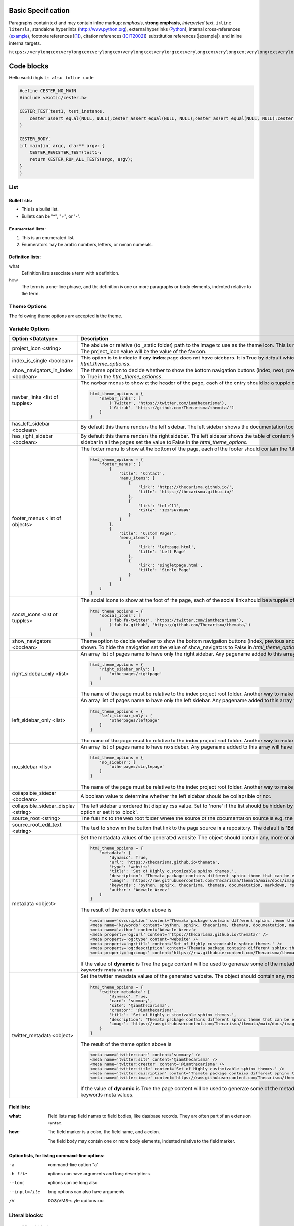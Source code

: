 Basic Specification
=================================

Paragraphs contain text and may contain inline markup: *emphasis*, **strong emphasis**, `interpreted text`, ``inline literals``, standalone hyperlinks (http://www.python.org), external hyperlinks (Python_), internal cross-references (example_), footnote references ([1]_), citation references ([CIT2002]_), substitution references (|example|), and _`inline internal targets`.

``https://verylongtextverylongtextverylongtextverylongtextverylongtextverylongtextverylongtextverylongtextverylongtextverylongtextverylongtextverylongtextverylongtextverylongtextverylongtextverylongtextverylongtextverylongtext.com``

Code blocks
=============

Hello world thgis ``is also inline code``

.. code:: c

    #define CESTER_NO_MAIN
    #include <exotic/cester.h>

    CESTER_TEST(test1, test_instance,
        cester_assert_equal(NULL, NULL);cester_assert_equal(NULL, NULL);cester_assert_equal(NULL, NULL);cester_assert_equal(NULL, NULL);cester_assert_equal(NULL, NULL);cester_assert_equal(NULL, NULL);cester_assert_equal(NULL, NULL);cester_assert_equal(NULL, NULL);cester_assert_equal(NULL, NULL);cester_assert_equal(NULL, NULL);cester_assert_equal(NULL, NULL);cester_assert_equal(NULL, NULL);cester_assert_equal(NULL, NULL);cester_assert_equal(NULL, NULL);cester_assert_equal(NULL, NULL);cester_assert_equal(NULL, NULL);cester_assert_equal(NULL, NULL);cester_assert_equal(NULL, NULL);cester_assert_equal(NULL, NULL);cester_assert_equal(NULL, NULL);cester_assert_equal(NULL, NULL);cester_assert_equal(NULL, NULL);cester_assert_equal(NULL, NULL);cester_assert_equal(NULL, NULL);cester_assert_equal(NULL, NULL);cester_assert_equal(NULL, NULL);
    )

    CESTER_BODY(
    int main(int argc, char** argv) {
        CESTER_REGISTER_TEST(test1);
        return CESTER_RUN_ALL_TESTS(argc, argv);
    }
    )


List
-------

Bullet lists:
```````````````

- This is a bullet list.

- Bullets can be "*", "+", or "-".


Enumerated lists:
``````````````````

1. This is an enumerated list.

2. Enumerators may be arabic numbers, letters, or roman
   numerals.

Definition lists:
``````````````````

what
    Definition lists associate a term with a definition.

how
    The term is a one-line phrase, and the definition is one
    or more paragraphs or body elements, indented relative to
    the term.

Theme Options
--------------

The following theme options are accepted in the theme.

Variable Options
-----------------

.. csv-table::
   :header: "Option <Datatype>", "Description"

   "project_icon <string>", "The abolute or relative (to _static folder) path to the image to use as the theme icon. This is not the same as favicon. If the favicon is set using the variable `html_favicon` and the project_icon is not set. The project_icon value will be the value of the favicon."
   "index_is_single <boolean>", "This option is to indicate if any **index** page does not have sidebars. It is True by default which means any index page will not have any sidebar. To add sidebars to index pages set the value to False in `html_theme_optionss`."
   "show_navigators_in_index <boolean>", "The theme option to decide whether to show the bottom navigation buttons (index, next, previous) in any **index** page. By default it is False. To show the navigation buttons in index pages set the value to True in the `html_theme_optionss`."
   "navbar_links <list of tupples>", "The navbar menus to show at the header of the page, each of the entry should be a tupple of the name and the link e.g for a menu that link to twitter and github. 
   
   .. code:: python 
      
        html_theme_options = {
            'navbar_links': [
                ('Twitter', 'https://twitter.com/iamthecarisma'),
                ('Github', 'https://github.com/Thecarisma/themata/')
            ]
        }
    
    "
   "has_left_sidebar <boolean>", "By default this theme renders the left sidebar. The left sidebar shows the documentation toc tree. To not shouw the left sidebar in all the pages set the value to False in the `html_theme_options`."
   "has_right_sidebar <boolean>", "By default this theme renders the right sidebar. The left sidebar shows the table of content for the active page, the previous and next topic and the link to the page source. To not shouw the right sidebar in all the pages set the value to False in the `html_theme_options`."
   "footer_menus <list of objects>", "The footer menu to show at the bottom of the page, each of the footer should contain the 'title' and the array of the 'menu_items'. 
   
   .. code:: python 
      
        html_theme_options = {
            'footer_menus': [
                {
                    'title': 'Contact',
                    'menu_items': [
                        {
                            'link': 'https://thecarisma.github.io/',
                            'title': 'https://thecarisma.github.io/'
                        },
                        {
                            'link': 'tel:911',
                            'title': '12345678998'
                        }
                    ]
                },
                {
                    'title': 'Custom Pages',
                    'menu_items': [
                        {
                            'link': 'leftpage.html',
                            'title': 'Left Page'
                        },
                        {
                            'link': 'singletpage.html',
                            'title': 'Single Page'
                        }
                    ]
                }
            ]
        }
    
    "
   "social_icons <list of tupples>", "The social icons to show at the foot of the page, each of the social link should be a tupple of the favicon icon and the link e.g for a social icon of twitter and github. 
   
   .. code:: python 
      
        html_theme_options = {
            'social_icons': [
                ('fab fa-twitter', 'https://twitter.com/iamthecarisma'),
                ('fab fa-github', 'https://github.com/Thecarisma/themata/')
            ]
        }
    
    "
   "show_navigators <boolean>", "Theme option to decide whether to show the bottom navigation buttons (index, previous and next) at the bottom of each of the generated pages. The default is True which means the navigators is shown. To hide the navigation set the value of show_navigators to False in `html_theme_options`."
   "right_sidebar_only <list>", "An array list of pages name to have only the right sidebar. Any pagename added to this array will have ONLY the right sidebar regardless of other sidebar options. E.g.
    
   .. code:: python 
      
        html_theme_options = {
            'right_sidebar_only': [
                'otherpages/rightpage'
            ]
        }
    
   The name of the page must be relative to the index project root folder. Another way to make a page have only the right sidebar is to add the extension **.right** to it file name e.g. **test.right.rst**"
   "left_sidebar_only <list>", "An array list of pages name to have only the left sidebar. Any pagename added to this array will have ONLY the left sidebar regardless of other sidebar options. E.g.
    
   .. code:: python 
      
        html_theme_options = {
            'left_sidebar_only': [
                'otherpages/leftpage'
            ]
        }
    
   The name of the page must be relative to the index project root folder. Another way to make a page have only the left sidebar is to add the extension **.left** to it file name e.g. **test.left.rst**"
   "no_sidebar <list>", "An array list of pages name to have no sidebar. Any pagename added to this array will have no sidebar regardless of other sidebar options. E.g.
    
   .. code:: python 
      
        html_theme_options = {
            'no_sidebar': [
                'otherpages/singlepage'
            ]
        }
    
   The name of the page must be relative to the index project root folder. Another way to make a page have no sidebar is to add the extension **.single** to it file name e.g. **test.single.rst**"
   "collapsible_sidebar <boolean>", "A boolean value to determine whether the left sidebar should be collapsible or not."
   "collapsible_sidebar_display <string>", "The left sidebar unordered list display css value. Set to 'none' if the list should be hidden by default when collapsible_sidebar is set to True, if collapsible_sidebar is set to False rember to remove this option or set it to 'block'."
   "source_root <string>", "The full link to the web root folder where the source of the documentation source is e.g. the documentation github repo"
   "source_root_edit_text <string>", "The text to show on the button that link to the page source in a repository. The default is '**Edit this page**'"
   "metadata <object>", "Set the metadata values of the generated website. The object should contain any, more or all of the keys, enable, url, type, title, description, image, keywords, author. E.g. 
   
   .. code:: python 
      
        html_theme_options = {
            'metadata': {
                'dynamic': True,
                'url': 'https://thecarisma.github.io/themata',
                'type': 'website',
                'title': 'Set of Highly customizable sphinx themes.',
                'description': 'Themata package contains different sphinx theme that can be easily customized to look like a complete website or just a documentation webpage.',
                'image': 'https://raw.githubusercontent.com/Thecarisma/themata/main/docs/images/themata.small.png',
                'keywords': 'python, sphinx, thecarisma, themata, documentation, markdown, rst, themes',
                'author': 'Adewale Azeez'
            }
        }
        
   The result of the theme option above is 

   .. code:: text

      <meta name='description' content='Themata package contains different sphinx theme that can be easily customized to look like a complete website or just a documentation webpage.'>
      <meta name='keywords' content='python, sphinx, thecarisma, themata, documentation, markdown, rst, themes'>
      <meta name='author' content='Adewale Azeez'>
      <meta property='og:url' content='https://thecarisma.github.io/themata/' />
      <meta property='og:type' content='website' />
      <meta property='og:title' content='Set of Highly customizable sphinx themes.' />
      <meta property='og:description' content='Themata package contains different sphinx theme that can be easily customized to look like a complete website or just a documentation webpage.' />
      <meta property='og:image' content='https://raw.githubusercontent.com/Thecarisma/themata/main/docs/images/themata.small.png' />

   If the value of **dynamic** is True the page content will be used to generate some of the metadata, but it still better to add the meta data in the conf.py file for fallback values 
   example for author, and keywords meta values."
   "twitter_metadata <object>", "Set the twitter metadata values of the generated website. The object should contain any, more or all of the keys, enable, card, site, creator, title, description, image. E.g. 
   
   .. code:: python 
      
        html_theme_options = {
            'twitter_metadata': {
                'dynamic': True,
                'card': 'summary',
                'site': '@iamthecarisma',
                'creator': '@iamthecarisma',
                'title': 'Set of Highly customizable sphinx themes.',
                'description': 'Themata package contains different sphinx theme that can be easily customized to look like a complete website or just a documentation webpage.',
                'image': 'https://raw.githubusercontent.com/Thecarisma/themata/main/docs/images/themata.small.png',
            }
        }
        
   The result of the theme option above is 

   .. code:: text

      <meta name='twitter:card' content='summary' />
      <meta name='twitter:site' content='@iamthecarisma' />
      <meta name='twitter:creator' content='@iamthecarisma' />
      <meta name='twitter:title' content='Set of Highly customizable sphinx themes.' />
      <meta name='twitter:description' content='Themata package contains different sphinx theme that can be easily customized to look like a complete website or just a documentation webpage.' />
      <meta name='twitter:image' content='https://raw.githubusercontent.com/Thecarisma/themata/main/docs/images/themata.small.png' />

   If the value of **dynamic** is True the page content will be used to generate some of the metadata, but it still better to add the meta data in the conf.py file for fallback values 
   example for author, and keywords meta values."

Field lists:
``````````````````

:what: Field lists map field names to field bodies, like
       database records.  They are often part of an extension
       syntax.

:how: The field marker is a colon, the field name, and a
      colon.

      The field body may contain one or more body elements,
      indented relative to the field marker.

Option lists, for listing command-line options:
``````````````````````````````````````````````````````````

-a            command-line option "a"
-b file       options can have arguments
              and long descriptions
--long        options can be long also
--input=file  long options can also have
              arguments
/V            DOS/VMS-style options too


Literal blocks:
-------------------

    if literal_block:
        text = 'is left as-is'
        spaces_and_linebreaks = 'are preserved'
        markup_processing = None


Block quotes:
----------------

    This theory, that is mine, is mine.

    -- Anne Elk (Miss)


Simple Table
-----------------
    
.. code:: python

    html_theme_options = {
        'background_color': 'gray'
    }

====================  ==========  ==========
Header row, column 1  Header 2    Header 3
====================  ==========  ==========
body row 1, column 1  column 2    column 3
body row 2            Cells may span columns
====================  ======================

Citation
------------

.. [1] A footnote contains body elements, consistently
   indented by at least 3 spaces.

.. [CIT2002] Just like a footnote, except the label is
   textual.

.. _Python: http://www.python.org

.. |example| function:: module=xml.xslt class=Processor

.. _example:

The "_example" target above points to this paragraph.

.. warning::

	If the output of the tests is directed to a file on a unix, linux variant OS the color 
	bytes will be written into the file along with the test outputs. Use the flag 
	**--cester-nocolor** to disable colored output. Colored output can also be disabled from 
	within the source using the macro **CESTER_NOCOLOR()**.

.. note::

	If the output of the tests is directed to a file on a unix, linux variant OS the color 
	bytes will be written into the file along with the test outputs. Use the flag 
	**--cester-nocolor** to disable colored output. Colored output can also be disabled from 
	within the source using the macro **CESTER_NOCOLOR()**.

.. seealso::

	If the output of the tests is directed to a file on a unix, linux variant OS the color 
	bytes will be written into the file along with the test outputs. Use the flag 
	**--cester-nocolor** to disable colored output. Colored output can also be disabled from 
	within the source using the macro **CESTER_NOCOLOR()**.

.. topic:: themata

	If the output of the tests is directed to a file on a unix, linux variant OS the color 
	bytes will be written into the file along with the test outputs. Use the flag 
	**--cester-nocolor** to disable colored output. Colored output can also be disabled from 
	within the source using the macro **CESTER_NOCOLOR()**.



